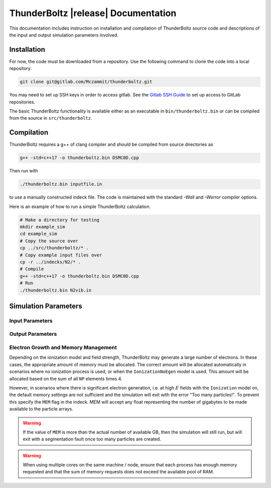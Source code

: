 .. _api:

====================================
ThunderBoltz |release| Documentation
====================================

This documentation includes instruction on installation
and compilation of ThunderBoltz source code and descriptions
of the input and output simulation parameters involved.

Installation
------------

For now, the code must be downloaded from a repository.
Use the following command to clone the code into a local repository.

.. code-block:: bash

   git clone git@gitlab.com/Mczammit/thunderboltz.git

You may need to set up SSH keys in order to access gitlab. See the
`Gitlab SSH Guide <https://docs.gitlab.com/ee/user/ssh.html>`_ to
set up access to GitLab repositories.


The basic ThunderBoltz functionality is available either
as an executable in ``bin/thunderboltz.bin`` or can be compiled from the
source in ``src/thunderboltz``. 


Compilation
-----------

ThunderBoltz requires a g++ of clang compiler and should be compiled
from source directories as

.. code-block:: bash

   g++ -std=c++17 -o thunderboltz.bin DSMC0D.cpp

Then run with

.. code-block:: bash

   ./thunderboltz.bin inputfile.in

to use a manually constructed indeck file. The code is
maintained with the standard `-Wall` and `-Werror`
compiler options.

Here is an example of how to run a simple ThunderBoltz calculation.

.. code-block:: bash

   # Make a directory for testing
   mkdir example_sim
   cd example_sim
   # Copy the source over
   cp ../src/thunderboltz/* .
   # Copy example input files over
   cp -r ../indecks/N2/* .
   # Compile
   g++ -std=c++17 -o thunderboltz.bin DSMC0D.cpp
   # Run
   ./thunderboltz.bin N2vib.in

Simulation Parameters
---------------------

Input Parameters
~~~~~~~~~~~~~~~~

.. autosummary::
   :toctree: api/

   pytb.parameters.TBParameters

.. _output_params:

Output Parameters
~~~~~~~~~~~~~~~~~

.. autosummary::
   :toctree: api/

   pytb.parameters.OutputParameters
   pytb.parameters.ParticleParameters


.. _memory:

Electron Growth and Memory Management
~~~~~~~~~~~~~~~~~~~~~~~~~~~~~~~~~~~~~

Depending on the ionization model and field strength,
ThunderBoltz may generate a large number of electrons.
In these cases, the appropriate amount of memory must be
allocated. The correct amount will be allocated automatically
in scenarios where no ionization process is used,
or when the ``IonizationNoEgen`` model is used. This amount
will be allocated based on the sum of all ``NP`` elements
times 4.

However, in scenarios where there is significant electron generation,
i.e. at high :math:`E` fields with the ``Ionization`` model on,
the default memory settings are not sufficient and the simulation
will exit with the error "Too many particles!". To prevent this
specify the ``MEM`` flag in the indeck. MEM will accept any
float representing the number of gigabytes to be made available
to the particle arrays.

.. warning::

   If the value of ``MEM`` is more than the actual number of
   available GB, then the simulation will still run, but will
   exit with a segmentation fault once too many particles are
   created.

.. warning::

   When using multiple cores on the same machine / node, ensure
   that each process has enough memory requested and that
   the sum of memory requests does not exceed the available
   pool of RAM.


